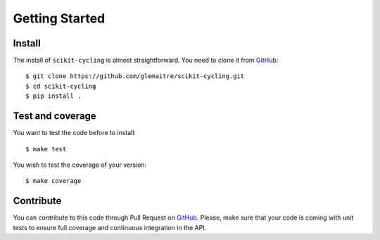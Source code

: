 Getting Started
===============

Install
-------

The install of ``scikit-cycling`` is almost straightforward. You need to clone
it from GitHub_::

  $ git clone https://github.com/glemaitre/scikit-cycling.git
  $ cd scikit-cycling
  $ pip install .

Test and coverage
-----------------

You want to test the code before to install::

  $ make test

You wish to test the coverage of your version::

  $ make coverage

Contribute
----------

You can contribute to this code through Pull Request on GitHub_. Please, make
sure that your code is coming with unit tests to ensure full coverage and
continuous integration in the API.

.. _GitHub: https://github.com/glemaitre/scikit-cycling
